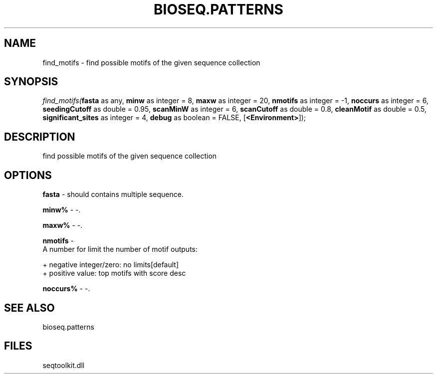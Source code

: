 .\" man page create by R# package system.
.TH BIOSEQ.PATTERNS 2 2000-Jan "find_motifs" "find_motifs"
.SH NAME
find_motifs \- find possible motifs of the given sequence collection
.SH SYNOPSIS
\fIfind_motifs(\fBfasta\fR as any, 
\fBminw\fR as integer = 8, 
\fBmaxw\fR as integer = 20, 
\fBnmotifs\fR as integer = -1, 
\fBnoccurs\fR as integer = 6, 
\fBseedingCutoff\fR as double = 0.95, 
\fBscanMinW\fR as integer = 6, 
\fBscanCutoff\fR as double = 0.8, 
\fBcleanMotif\fR as double = 0.5, 
\fBsignificant_sites\fR as integer = 4, 
\fBdebug\fR as boolean = FALSE, 
[\fB<Environment>\fR]);\fR
.SH DESCRIPTION
.PP
find possible motifs of the given sequence collection
.PP
.SH OPTIONS
.PP
\fBfasta\fB \fR\- should contains multiple sequence. 
.PP
.PP
\fBminw%\fB \fR\- -. 
.PP
.PP
\fBmaxw%\fB \fR\- -. 
.PP
.PP
\fBnmotifs\fB \fR\- 
 A number for limit the number of motif outputs:
 
 + negative integer/zero: no limits[default]
 + positive value: top motifs with score desc
. 
.PP
.PP
\fBnoccurs%\fB \fR\- -. 
.PP
.SH SEE ALSO
bioseq.patterns
.SH FILES
.PP
seqtoolkit.dll
.PP
